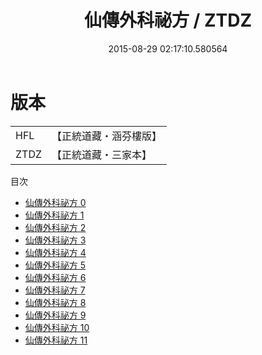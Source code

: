 #+TITLE: 仙傳外科祕方 / ZTDZ

#+DATE: 2015-08-29 02:17:10.580564
* 版本
 |       HFL|【正統道藏・涵芬樓版】|
 |      ZTDZ|【正統道藏・三家本】|
目次
 - [[file:KR5e0067_000.txt][仙傳外科祕方 0]]
 - [[file:KR5e0067_001.txt][仙傳外科祕方 1]]
 - [[file:KR5e0067_002.txt][仙傳外科祕方 2]]
 - [[file:KR5e0067_003.txt][仙傳外科祕方 3]]
 - [[file:KR5e0067_004.txt][仙傳外科祕方 4]]
 - [[file:KR5e0067_005.txt][仙傳外科祕方 5]]
 - [[file:KR5e0067_006.txt][仙傳外科祕方 6]]
 - [[file:KR5e0067_007.txt][仙傳外科祕方 7]]
 - [[file:KR5e0067_008.txt][仙傳外科祕方 8]]
 - [[file:KR5e0067_009.txt][仙傳外科祕方 9]]
 - [[file:KR5e0067_010.txt][仙傳外科祕方 10]]
 - [[file:KR5e0067_011.txt][仙傳外科祕方 11]]
